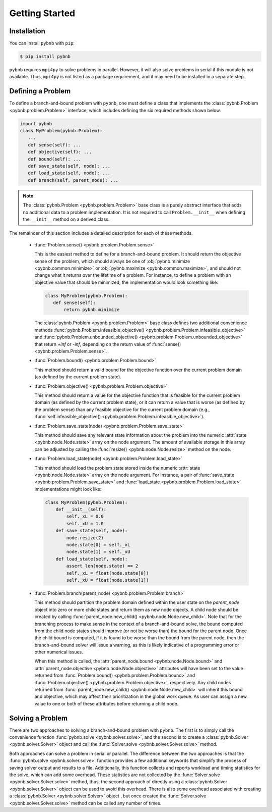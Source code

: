 Getting Started
===============

Installation
------------
You can install ``pybnb`` with ``pip``:

.. code-block:: console

    $ pip install pybnb

``pybnb`` requires ``mpi4py`` to solve problems in
parallel. However, it will also solve problems in serial if
this module is not available. Thus, ``mpi4py`` is not listed
as a package requirement, and it may need to be installed in
a separate step.

Defining a Problem
------------------

To define a branch-and-bound problem with ``pybnb``, one
must define a class that implements the :class:`pybnb.Problem
<pybnb.problem.Problem>` interface, which includes defining
the six required methods shown below.

.. code-block:: python

    import pybnb
    class MyProblem(pybnb.Problem):
       ...
       def sense(self): ...
       def objective(self): ...
       def bound(self): ...
       def save_state(self, node): ...
       def load_state(self, node): ...
       def branch(self, parent_node): ...

.. note::
    The :class:`pybnb.Problem <pybnb.problem.Problem>` base
    class is a purely abstract interface that adds no
    additional data to a problem implementation. It is not
    required to call ``Problem.__init__`` when defining the
    ``__init__`` method on a derived class.

The remainder of this section includes a detailed
description for each of these methods.

 - :func:`Problem.sense() <pybnb.problem.Problem.sense>`

   This is the easiest method to define for a
   branch-and-bound problem. It should return the objective
   sense of the problem, which should always be one of
   :obj:`pybnb.minimize <pybnb.common.minimize>` or
   :obj:`pybnb.maximize <pybnb.common.maximize>`, and should
   not change what it returns over the lifetime of a
   problem. For instance, to define a problem with an
   objective value that should be minimized, the
   implementation would look something like:

   .. code-block:: python

       class MyProblem(pybnb.Problem):
          def sense(self):
              return pybnb.minimize

   The :class:`pybnb.Problem <pybnb.problem.Problem>` base
   class defines two additional convenience methods
   :func:`pybnb.Problem.infeasible_objective()
   <pybnb.problem.Problem.infeasible_objective>` and
   :func:`pybnb.Problem.unbounded_objective()
   <pybnb.problem.Problem.unbounded_objective>` that return
   `+inf` or `-inf`, depending on the return value of
   :func:`sense() <pybnb.problem.Problem.sense>`.

 - :func:`Problem.bound() <pybnb.problem.Problem.bound>`

   This method should return a valid bound for the objective
   function over the current problem domain (as defined by
   the current problem state).

 - :func:`Problem.objective() <pybnb.problem.Problem.objective>`

   This method should return a value for the objective
   function that is feasible for the current problem domain
   (as defined by the current problem state), or it can
   return a value that is worse (as defined by the problem
   sense) than any feasible objective for the current
   problem domain (e.g., :func:`self.infeasible_objective()
   <pybnb.problem.Problem.infeasible_objective>`).

 - :func:`Problem.save_state(node) <pybnb.problem.Problem.save_state>`

   This method should save any relevant state information
   about the problem into the numeric :attr:`state
   <pybnb.node.Node.state>` array on the node argument. The
   amount of available storage in this array can be adjusted
   by calling the :func:`resize() <pybnb.node.Node.resize>`
   method on the node.

 - :func:`Problem.load_state(node) <pybnb.problem.Problem.load_state>`

   This method should load the problem state stored inside
   the numeric :attr:`state <pybnb.node.Node.state>` array
   on the node argument. For instance, a pair of
   :func:`save_state <pybnb.problem.Problem.save_state>` and
   :func:`load_state <pybnb.problem.Problem.load_state>`
   implementations might look like:

   .. code-block:: python

       class MyProblem(pybnb.Problem):
           def __init__(self):
               self._xL = 0.0
               self._xU = 1.0
           def save_state(self, node):
               node.resize(2)
               node.state[0] = self._xL
               node.state[1] = self._xU
           def load_state(self, node):
               assert len(node.state) == 2
               self._xL = float(node.state[0])
               self._xU = float(node.state[1])

 - :func:`Problem.branch(parent_node) <pybnb.problem.Problem.branch>`

   This method should partition the problem domain defined
   within the user state on the `parent_node` object into
   zero or more child states and return them as new node
   objects. A child node should be created by calling
   :func:`parent_node.new_child()
   <pybnb.node.Node.new_child>`. Note that for the branching
   process to make sense in the context of a
   branch-and-bound solve, the bound computed from the child
   node states should improve (or not be worse than) the
   bound for the parent node. Once the child bound is
   computed, if it is found to be worse than the bound from
   the parent node, then the branch-and-bound solver will
   issue a warning, as this is likely indicative of a
   programming error or other numerical issues.

   When this method is called, the :attr:`parent_node.bound
   <pybnb.node.Node.bound>` and :attr:`parent_node.objective
   <pybnb.node.Node.objective>` attributes will have been
   set to the value returned from :func:`Problem.bound()
   <pybnb.problem.Problem.bound>` and
   :func:`Problem.objective()
   <pybnb.problem.Problem.objective>`, respectively.  Any
   child nodes returned from :func:`parent_node.new_child()
   <pybnb.node.Node.new_child>` will inherit this bound and
   objective, which may affect their prioritization in the
   global work queue. As user can assign a new value to one
   or both of these attributes before returning a child
   node.

Solving a Problem
-----------------

There are two approaches to solving a branch-and-bound
problem with ``pybnb``. The first is to simply call the
convenience function :func:`pybnb.solve
<pybnb.solver.solve>`, and the second is to create a
:class:`pybnb.Solver <pybnb.solver.Solver>` object and call
the :func:`Solver.solve <pybnb.solver.Solver.solve>` method.

Both approaches can solve a problem in serial or
parallel. The difference between the two approaches is that
the :func:`pybnb.solve <pybnb.solver.solve>` function
provides a few additional keywords that simplify the process
of saving solver output and results to a file. Additionally,
this function collects and reports workload and timing
statistics for the solve, which can add some overhead. These
statistics are not collected by the :func:`Solver.solve
<pybnb.solver.Solver.solve>` method, thus, the second
approach of directly using a :class:`pybnb.Solver
<pybnb.solver.Solver>` object can be used to avoid this
overhead. There is also some overhead associated with
creating a :class:`pybnb.Solver <pybnb.solver.Solver>`
object , but once created the :func:`Solver.solve
<pybnb.solver.Solver.solve>` method can be called any number
of times.
